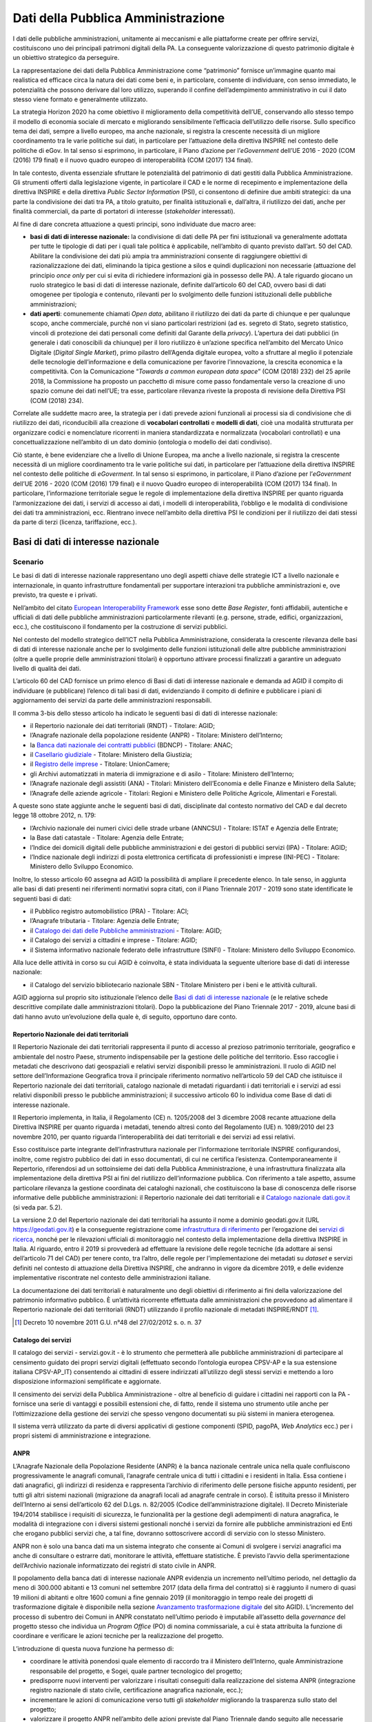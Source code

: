 Dati della Pubblica Amministrazione
===================================

I dati delle pubbliche amministrazioni, unitamente ai meccanismi e alle
piattaforme create per offrire servizi, costituiscono uno dei principali
patrimoni digitali della PA. La conseguente valorizzazione di questo patrimonio
digitale è un obiettivo strategico da perseguire.

La rappresentazione dei dati della Pubblica Amministrazione come “patrimonio”
fornisce un’immagine quanto mai realistica ed efficace circa la natura dei dati
come beni e, in particolare, consente di individuare, con senso immediato, le
potenzialità che possono derivare dal loro utilizzo, superando il confine
dell’adempimento amministrativo in cui il dato stesso viene formato e
generalmente utilizzato.

La strategia Horizon 2020 ha come obiettivo il miglioramento della competitività
dell’UE, conservando allo stesso tempo il modello di economia sociale di mercato
e migliorando sensibilmente l’efficacia dell’utilizzo delle risorse. Sullo
specifico tema dei dati, sempre a livello europeo, ma anche nazionale, si
registra la crescente necessità di un migliore coordinamento tra le varie
politiche sui dati, in particolare per l’attuazione della direttiva INSPIRE nel
contesto delle politiche di eGov. In tal senso si esprimono, in particolare, il
Piano d’azione per l’*eGovernment* dell’UE 2016 - 2020 (COM (2016) 179 final) e
il nuovo quadro europeo di interoperabilità (COM (2017) 134 final).

In tale contesto, diventa essenziale sfruttare le potenzialità del patrimonio di
dati gestiti dalla Pubblica Amministrazione. Gli strumenti offerti dalla
legislazione vigente, in particolare il CAD e le norme di recepimento e
implementazione della direttiva INSPIRE e della direttiva *Public Sector
Information* (PSI), ci consentono di definire due ambiti strategici: da una
parte la condivisione dei dati tra PA, a titolo gratuito, per finalità
istituzionali e, dall’altra, il riutilizzo dei dati, anche per finalità
commerciali, da parte di portatori di interesse (*stakeholder* interessati).

Al fine di dare concreta attuazione a questi principi, sono individuate due
macro aree:

- **basi di dati di interesse nazionale:** la condivisione di dati delle PA per
  fini istituzionali va generalmente adottata per tutte le tipologie di dati per
  i quali tale politica è applicabile, nell’ambito di quanto previsto dall’art.
  50 del CAD. Abilitare la condivisione dei dati più ampia tra amministrazioni
  consente di raggiungere obiettivi di razionalizzazione dei dati, eliminando la
  tipica gestione a silos e quindi duplicazioni non necessarie (attuazione del
  principio *once only* per cui si evita di richiedere informazioni già in
  possesso delle PA). A tale riguardo giocano un ruolo strategico le basi di
  dati di interesse nazionale, definite dall’articolo 60 del CAD, ovvero basi di
  dati omogenee per tipologia e contenuto, rilevanti per lo svolgimento delle
  funzioni istituzionali delle pubbliche amministrazioni;

- **dati aperti**: comunemente chiamati *Open data*, abilitano il riutilizzo
  dei dati da parte di chiunque e per qualunque scopo, anche commerciale, purché
  non vi siano particolari restrizioni (ad es. segreto di Stato, segreto
  statistico, vincoli di protezione dei dati personali come definiti dal Garante
  della *privacy*). L’apertura dei dati pubblici (in generale i dati conoscibili
  da chiunque) per il loro riutilizzo è un’azione specifica nell’ambito del
  Mercato Unico Digitale (*Digital Single Market*), primo pilastro dell’Agenda
  digitale europea, volto a sfruttare al meglio il potenziale delle tecnologie
  dell’informazione e della comunicazione per favorire l’innovazione, la
  crescita economica e la competitività. Con la Comunicazione “*Towards a common
  european data space*” (COM (2018) 232) del 25 aprile 2018, la Commissione ha
  proposto un pacchetto di misure come passo fondamentale verso la creazione di
  uno spazio comune dei dati nell’UE; tra esse, particolare rilevanza riveste la
  proposta di revisione della Direttiva PSI (COM (2018) 234).

Correlate alle suddette macro aree, la strategia per i dati prevede azioni
funzionali ai processi sia di condivisione che di riutilizzo dei dati,
riconducibili alla creazione di **vocabolari controllati** e **modelli di
dati**, cioè una modalità strutturata per organizzare codici e nomenclature
ricorrenti in maniera standardizzata e normalizzata (vocabolari controllati) e
una concettualizzazione nell’ambito di un dato dominio (ontologia o modello dei
dati condiviso).

Ciò stante, è bene evidenziare che a livello di Unione Europea, ma anche a
livello nazionale, si registra la crescente necessità di un migliore
coordinamento tra le varie politiche sui dati, in particolare per l’attuazione
della direttiva INSPIRE nel contesto delle politiche di *eGoverment*. In tal
senso si esprimono, in particolare, il Piano d’azione per l’*eGovernment*
dell’UE 2016 - 2020 (COM (2016) 179 final) e il nuovo Quadro europeo di
interoperabilità (COM (2017) 134 final). In particolare, l’informazione
territoriale segue le regole di implementazione della direttiva INSPIRE per
quanto riguarda l’armonizzazione dei dati, i servizi di accesso ai dati, i
modelli di interoperabilità, l’obbligo e le modalità di condivisione dei dati
tra amministrazioni, ecc. Rientrano invece nell’ambito della direttiva PSI le
condizioni per il riutilizzo dei dati stessi da parte di terzi (licenza,
tariffazione, ecc.).

Basi di dati di interesse nazionale
-----------------------------------

Scenario
~~~~~~~~

Le basi di dati di interesse nazionale rappresentano uno degli aspetti chiave
delle strategie ICT a livello nazionale e internazionale, in quanto
infrastrutture fondamentali per supportare interazioni tra pubbliche
amministrazioni e, ove previsto, tra queste e i privati.

Nell’ambito del citato `European Interoperability Framework
<https://joinup.ec.europa.eu/asset/eia/description>`__ esse sono dette *Base
Register*, fonti affidabili, autentiche e ufficiali di dati delle pubbliche
amministrazioni particolarmente rilevanti (e.g. persone, strade, edifici,
organizzazioni, ecc.), che costituiscono il fondamento per la costruzione di
servizi pubblici.

Nel contesto del modello strategico dell’ICT nella Pubblica Amministrazione,
considerata la crescente rilevanza delle basi di dati di interesse nazionale
anche per lo svolgimento delle funzioni istituzionali delle altre pubbliche
amministrazioni (oltre a quelle proprie delle amministrazioni titolari) è
opportuno attivare processi finalizzati a garantire un adeguato livello di
qualità dei dati.

L’articolo 60 del CAD fornisce un primo elenco di Basi di dati di interesse
nazionale e demanda ad AGID il compito di individuare (e pubblicare) l’elenco di
tali basi di dati, evidenziando il compito di definire e pubblicare i piani di
aggiornamento dei servizi da parte delle amministrazioni responsabili.

Il comma 3-bis dello stesso articolo ha indicato le seguenti basi di dati di
interesse nazionale:

- il Repertorio nazionale dei dati territoriali (RNDT) - Titolare: AGID;

- l’Anagrafe nazionale della popolazione residente (ANPR) - Titolare: Ministero
  dell’Interno;

- la `Banca dati nazionale dei contratti pubblici
  <http://portaletrasparenza.anticorruzione.it/microstrategy/html/index.htm>`__
  (BDNCP) - Titolare: ANAC;

- il `Casellario giudiziale
  <https://certificaticasellario.giustizia.it/sac/>`__ - Titolare: Ministero
  della Giustizia;

- il `Registro delle imprese <http://www.registroimprese.it/>`__ - Titolare:
  UnionCamere;

- gli Archivi automatizzati in materia di immigrazione e di asilo - Titolare:
  Ministero dell’Interno;

- l’Anagrafe nazionale degli assistiti (ANA) - Titolari: Ministero
  dell’Economia e delle Finanze e Ministero della Salute;

- l’Anagrafe delle aziende agricole - Titolari: Regioni e Ministero delle
  Politiche Agricole, Alimentari e Forestali.

A queste sono state aggiunte anche le seguenti basi di dati, disciplinate dal
contesto normativo del CAD e dal decreto legge 18 ottobre 2012, n. 179:

- l’Archivio nazionale dei numeri civici delle strade urbane (ANNCSU) -
  Titolare: ISTAT e Agenzia delle Entrate;

- la Base dati catastale - Titolare: Agenzia delle Entrate;

- l’Indice dei domicili digitali delle pubbliche amministrazioni e dei gestori
  di pubblici servizi (IPA) - Titolare: AGID;

- l’Indice nazionale degli indirizzi di posta elettronica certificata di
  professionisti e imprese (INI-PEC) - Titolare: Ministero dello Sviluppo
  Economico.

Inoltre, lo stesso articolo 60 assegna ad AGID la possibilità di ampliare il
precedente elenco. In tale senso, in aggiunta alle basi di dati presenti nei
riferimenti normativi sopra citati, con il Piano Triennale 2017 - 2019 sono
state identificate le seguenti basi di dati:

- il Pubblico registro automobilistico (PRA) - Titolare: ACI;

- l’Anagrafe tributaria - Titolare: Agenzia delle Entrate;

- il `Catalogo dei dati delle Pubbliche amministrazioni
  <http://www.dati.gov.it/>`__ - Titolare: AGID;

- il Catalogo dei servizi a cittadini e imprese - Titolare: AGID;

- il Sistema informativo nazionale federato delle infrastrutture (SINFI) -
  Titolare: Ministero dello Sviluppo Economico.

Alla luce delle attività in corso su cui AGID è coinvolta, è stata individuata
la seguente ulteriore base di dati di interesse nazionale:

- il Catalogo del servizio bibliotecario nazionale SBN - Titolare Ministero per
  i beni e le attività culturali.

AGID aggiorna sul proprio sito istituzionale l’elenco delle `Basi di dati di
interesse nazionale
<https://www.agid.gov.it/it/dati/basi-dati-interesse-nazionale>`__ (e le
relative schede descrittive compilate dalle amministrazioni titolari). Dopo la
pubblicazione del Piano Triennale 2017 - 2019, alcune basi di dati hanno avuto
un’evoluzione della quale è, di seguito, opportuno dare conto.

Repertorio Nazionale dei dati territoriali
^^^^^^^^^^^^^^^^^^^^^^^^^^^^^^^^^^^^^^^^^^

Il Repertorio Nazionale dei dati territoriali rappresenta il punto di accesso al
prezioso patrimonio territoriale, geografico e ambientale del nostro Paese,
strumento indispensabile per la gestione delle politiche del territorio. Esso
raccoglie i metadati che descrivono dati geospaziali e relativi servizi
disponibili presso le amministrazioni. Il ruolo di AGID nel settore
dell’Informazione Geografica trova il principale riferimento normativo
nell’articolo 59 del CAD che istituisce il Repertorio nazionale dei dati
territoriali, catalogo nazionale di metadati riguardanti i dati territoriali e i
servizi ad essi relativi disponibili presso le pubbliche amministrazioni; il
successivo articolo 60 lo individua come Base di dati di interesse nazionale.

Il Repertorio implementa, in Italia, il Regolamento (CE) n. 1205/2008 del 3
dicembre 2008 recante attuazione della Direttiva INSPIRE per quanto riguarda i
metadati, tenendo altresì conto del Regolamento (UE) n. 1089/2010 del 23
novembre 2010, per quanto riguarda l’interoperabilità dei dati territoriali e
dei servizi ad essi relativi.

Esso costituisce parte integrante dell’infrastruttura nazionale per
l’informazione territoriale INSPIRE configurandosi, inoltre, come registro
pubblico dei dati in esso documentati, di cui ne certifica l’esistenza.
Contemporaneamente il Repertorio, riferendosi ad un sottoinsieme dei dati della
Pubblica Amministrazione, è una infrastruttura finalizzata alla implementazione
della direttiva PSI ai fini del riutilizzo dell’informazione pubblica. Con
riferimento a tale aspetto, assume particolare rilevanza la gestione coordinata
dei cataloghi nazionali, che costituiscono la base di conoscenza delle risorse
informative delle pubbliche amministrazioni: il Repertorio nazionale dei dati
territoriali e il `Catalogo nazionale dati.gov.it <https://www.dati.gov.it/>`__
(si veda par. 5.2).

La versione 2.0 del Repertorio nazionale dei dati territoriali ha assunto il
nome a dominio geodati.gov.it (URL https://geodati.gov.it) e la conseguente
registrazione come `infrastruttura di riferimento
<http://inspire-geoportal.ec.europa.eu/INSPIRERegistry/>`__ per l’erogazione dei
`servizi di ricerca
<http://inspire-geoportal.ec.europa.eu/resources/history/INSPIRE-3d45a92d-bd53-11e7-b037-52540023a883_20171030-110016/services/1/>`__,
nonché per le rilevazioni ufficiali di monitoraggio nel contesto della
implementazione della direttiva INSPIRE in Italia. Al riguardo, entro il 2019 si
provvederà ad effettuare la revisione delle regole tecniche (da adottare ai
sensi dell’articolo 71 del CAD) per tenere conto, tra l’altro, delle regole per
l’implementazione dei metadati su *dataset* e servizi definiti nel contesto di
attuazione della Direttiva INSPIRE, che andranno in vigore da dicembre 2019, e
delle evidenze implementative riscontrate nel contesto delle amministrazioni
italiane.

La documentazione dei dati territoriali è naturalmente uno degli obiettivi di
riferimento ai fini della valorizzazione del patrimonio informativo pubblico. È
un’attività ricorrente effettuata dalle amministrazioni che provvedono ad
alimentare il Repertorio nazionale dei dati territoriali (RNDT) utilizzando il
profilo nazionale di metadati INSPIRE/RNDT [1]_.

.. [1] Decreto 10 novembre 2011 G.U. n°48 del 27/02/2012 s. o. n. 37

Catalogo dei servizi
^^^^^^^^^^^^^^^^^^^^

Il catalogo dei servizi - servizi.gov.it - è lo strumento che permetterà alle
pubbliche amministrazioni di partecipare al censimento guidato dei propri
servizi digitali (effettuato secondo l’ontologia europea CPSV-AP e la sua
estensione italiana CPSV-AP_IT) consentendo ai cittadini di essere indirizzati
all’utilizzo degli stessi servizi e mettendo a loro disposizione informazioni
semplificate e aggiornate.

Il censimento dei servizi della Pubblica Amministrazione - oltre al beneficio di
guidare i cittadini nei rapporti con la PA - fornisce una serie di vantaggi e
possibili estensioni che, di fatto, rende il sistema uno strumento utile anche
per l’ottimizzazione della gestione dei servizi che spesso vengono documentati
su più sistemi in maniera eterogenea.

Il sistema verrà utilizzato da parte di diversi applicativi di gestione
componenti (SPID, pagoPA, *Web Analytics* ecc.) per i propri sistemi di
amministrazione e integrazione.

ANPR
^^^^

L’Anagrafe Nazionale della Popolazione Residente (ANPR) è la banca nazionale
centrale unica nella quale confluiscono progressivamente le anagrafi comunali,
l’anagrafe centrale unica di tutti i cittadini e i residenti in Italia. Essa
contiene i dati anagrafici, gli indirizzi di residenza e rappresenta l’archivio
di riferimento delle persone fisiche appunto residenti, per tutti gli altri
sistemi nazionali (migrazione da anagrafi locali ad anagrafe centrale in corso).
È istituita presso il Ministero dell’Interno ai sensi dell’articolo 62 del
D.Lgs. n. 82/2005 (Codice dell’amministrazione digitale). Il Decreto
Ministeriale 194/2014 stabilisce i requisiti di sicurezza, le funzionalità per
la gestione degli adempimenti di natura anagrafica, le modalità di integrazione
con i diversi sistemi gestionali nonché i servizi da fornire alle pubbliche
amministrazioni ed Enti che erogano pubblici servizi che, a tal fine, dovranno
sottoscrivere accordi di servizio con lo stesso Ministero.

ANPR non è solo una banca dati ma un sistema integrato che consente ai Comuni di
svolgere i servizi anagrafici ma anche di consultare o estrarre dati, monitorare
le attività, effettuare statistiche. È previsto l’avvio della sperimentazione
dell’Archivio nazionale informatizzato dei registri di stato civile in ANPR.

Il popolamento della banca dati di interesse nazionale ANPR evidenzia un
incremento nell’ultimo periodo, nel dettaglio da meno di 300.000 abitanti e 13
comuni nel settembre 2017 (data della firma del contratto) si è raggiunto il
numero di quasi 19 milioni di abitanti e oltre 1600 comuni a fine gennaio 2019
(il monitoraggio in tempo reale dei progetti di trasformazione digitale è
disponibile nella sezione `Avanzamento trasformazione digitale
<https://avanzamentodigitale.italia.it/it/progetto/anpr>`__ del sito AGID).
L’incremento del processo di subentro dei Comuni in ANPR constatato nell’ultimo
periodo è imputabile all’assetto della *governance* del progetto stesso che
individua un *Program Office* (PO) di nomina commissariale, a cui è stata
attribuita la funzione di coordinare e verificare le azioni tecniche per la
realizzazione del progetto.

L’introduzione di questa nuova funzione ha permesso di:

- coordinare le attività ponendosi quale elemento di raccordo tra il Ministero
  dell’Interno, quale Amministrazione responsabile del progetto, e Sogei, quale
  partner tecnologico del progetto;

- predisporre nuovi interventi per valorizzare i risultati conseguiti dalla
  realizzazione del sistema ANPR (integrazione registro nazionale di stato
  civile, certificazione anagrafica nazionale, ecc.);

- incrementare le azioni di comunicazione verso tutti gli *stakeholder*
  migliorando la trasparenza sullo stato del progetto;

- valorizzare il progetto ANPR nell’ambito delle azioni previste dal Piano
  Triennale dando seguito alle necessarie azioni di raccordo con le altre
  iniziative (Vocabolari Controllati, SPID, Modello Interoperabilità);

- contribuire alla creazione di una comunità tecnica attraverso strumenti di
  supporto aperti svolgendo un ruolo di coordinamento e di integrazione con i
  fornitori dei Comuni.

IPA
^^^

L’Indice dei domicili digitali delle pubbliche amministrazioni e dei gestori di
pubblici servizi (articolo 6-ter del CAD), IPA, è l’elenco pubblico di fiducia
contenente i domicili digitali da utilizzare per le comunicazioni e per lo
scambio di informazioni e per l’invio di documenti a tutti gli effetti di legge
tra le pubbliche amministrazioni, i gestori di pubblici servizi e i privati. Le
pubbliche amministrazioni e i gestori di pubblici servizi sono tenuti ad
iscriversi all’IPA presentando istanza ad AGID, fornendo le informazioni
necessarie alla individuazione dell’Ente e indicando nella propria
organizzazione coloro che gestiranno i contenuti informativi da riportare
nell’IPA. A seguito dell’accoglimento dell’istanza, è cura dell’Ente tenere
aggiornate tutte le informazioni inserite in IPA, per consentirne il corretto
utilizzo. Ciascun Ente iscritto all’IPA può eleggere uno o più domicili digitali
in relazione alla propria organizzazione.

L’IPA costituisce l’anagrafica delle PA funzionale ad un insieme sempre più
ampio di processi della PA: ad esempio si citano il protocollo informatico, la
fatturazione elettronica, la certificazione dei crediti, il registro nazionale
alternanza scuola lavoro. Gli Enti accreditati sono circa 23.000 (dati
aggiornati sul sito `Indice delle pubbliche amministrazioni
<https://www.indicepa.gov.it/>`__). Nel corso del 2018, i livelli medi di
utilizzo annuali dell’IPA sono stati i seguenti:

- visualizzate più di 7 milioni di pagine;

- download di 776.683 file open data;

- quasi 13 milioni di accessi tramite protocollo LDAP;

- oltre 2 milioni di interrogazioni tramite *web service*.

Obiettivi
~~~~~~~~~

- Basi dati di interesse nazionale - sulla base delle schede descrittive
  previste dal precedente Piano Triennale, è necessario avviare una strategia
  condivisa con le amministrazioni titolari delle basi di dati di interesse
  nazionale, finalizzata alla definizione dei piani di sviluppo e aggiornamento
  dei servizi per l’utilizzo di dette basi di dati da parte delle altre
  amministrazioni (articolo 60, comma 2-ter, del CAD);

- basi dati di interesse nazionale - predisporre, con le amministrazioni
  titolari delle basi di dati di interesse nazionale, le Linee guida per la
  definizione di standard e criteri di sicurezza e di gestione (articolo 60, co.
  2-bis, del CAD);

- basi dati di interesse nazionale - promuovere l’uso degli standard
  internazionali sulla qualità dei dati `UNI CEI ISO/IEC 25012:2014
  <http://store.uni.com/catalogo/index.php/uni-iso-iec-25012-2014.html>`__
  applicando, in particolare, le regole tecniche definite da AGID con la
  `Determinazione n. 68/2013
  <http://www.agid.gov.it/sites/default/files/circolari/dt_cs_n.68_-_2013dig_-regole_tecniche_basi_dati_critiche_art_2bis_dl_179-2012_sito.pdf>`__
  per le basi di dati critiche, favorendo altresì il processo di misurazione
  della qualità dei dati sulla base degli standard `UNI CEI ISO/IEC 25024:2016
  <http://store.uni.com/catalogo/index.php/uni-cei-iso-iec-25024-2016.html>`__;

- RNDT – superare la problematica connessa alla corretta documentazione (e
  accesso) dei dati territoriali resi disponibili in open data, allineando le
  informazioni contenute nel Repertorio nazionale dei dati territoriali
  (geodati.gov.it) rispetto al catalogo dati.gov.it attraverso l’implementazione
  dello standard GeoDCAT-AP;

- Catalogo dei servizi - facilitare il progressivo popolamento da parte delle
  pubbliche amministrazioni; migliorare i processi per la completa
  interoperabilità e utilizzabilità con sistemi terzi;

- ANPR - completare la migrazione dei dati dalle anagrafi comunali ad ANPR,
  assicurando durante le fasi del ciclo di vita dei dati un elevato indice di
  qualità degli stessi;

- ANPR - avviare la sperimentazione dell’Archivio nazionale informatizzato dei
  registri di stato civile in ANPR;

- IPA - monitorare lo scenario attuale relativamente a tutti gli argomenti
  esposti, e recepire le disposizioni previste dal Decreto Legislativo n. 217
  del 13 dicembre 2017.

Linee di azione
~~~~~~~~~~~~~~~


.. _la14:

LA14 - Definizione delle linee di sviluppo delle basi di dati di interesse nazionale
^^^^^^^^^^^^^^^^^^^^^^^^^^^^^^^^^^^^^^^^^^^^^^^^^^^^^^^^^^^^^^^^^^^^^^^^^^^^^^^^^^^^

**Tempi**
  Da gennaio 2019

**Attori**
  PA titolari basi di dati di interesse nazionale e AGID

**Descrizione**
  Tavoli di lavoro congiunto tra AGID e le PA titolari di basi di dati di
  interesse nazionale lavorano alla definizione dei Piani di sviluppo e
  aggiornamento dei servizi per l’utilizzo delle medesime basi di dati, al fine
  di favorire la fruibilità delle informazioni ivi contenute da parte di tutti i
  soggetti aventi titolo secondo i principi stabiliti nel Piano Triennale.

**Risultati**
  Ciascun Tavolo di lavoro redige un documento programmatico per le linee di
  sviluppo per le basi dati di interesse nazionale (dicembre 2020).

**Aree di intervento**
  Nel breve periodo impatto su PA titolari di basi di dati di interesse
  nazionale e su tutta la PA. Nel medio/lungo impatto su imprese, cittadini,
  altri soggetti istituzionali e categorie specifiche di utenza.


.. _la15:

LA15 - Implementazione standard Geo - DCAT-AP_IT
^^^^^^^^^^^^^^^^^^^^^^^^^^^^^^^^^^^^^^^^^^^^^^^^

**Tempi**
  In corso

**Attori**
  AGID, PA

**Descrizione**
  Il rilascio della nuova versione del Repertorio nazionale dei dati
  territoriali consente di procedere alle attività di sviluppo applicativo per
  l’implementazione dello standard GeoDCAT-AP, in coerenza con le indicazioni
  contenute nelle `Linee guida
  <http://geodati.gov.it/geoportale/documenti/12-documenti/277-linee-guida-nazionali-geodcat-ap>`__
  rese disponibili da AGID (obiettivo del precedente Piano Triennale 2017 -
  2019).

**Risultati**
  Implementazione dello standard “Geo DCAT-AP” (entro giugno 2019) sul
  `Repertorio nazionale dei dati territoriali <http://www.geodati.gov.it)/>`__.

  Adozione dello standard da parte delle regioni e delle PA centrali coinvolte
  (giugno 2020).

**Aree di intervento**
  Nel breve periodo, impatto sulle PA; nel medio-lungo periodo impatto su
  imprese, cittadini, altri soggetti istituzionali e categorie specifiche di
  utenza.


.. _la16:

LA16 - Disponibilità Catalogo dei servizi (servizi.gov.it)
^^^^^^^^^^^^^^^^^^^^^^^^^^^^^^^^^^^^^^^^^^^^^^^^^^^^^^^^^^

**Tempi**
  In corso

**Attori**
  AGID, PA

**Descrizione**
  AGID implementa nuove funzionalità del Catalogo dei servizi (servizi.gov.it)
  volte alla completa interoperabilità con sistemi terzi e attua iniziative
  finalizzate al popolamento del Catalogo. Le PA procedono al popolamento del
  Catalogo sia in maniera diretta (attraverso *backend*), sia attraverso terze
  parti (API).

**Risultati**
  Le PA inseriscono i propri servizi nel Catalogo attuale (da gennaio 2019).

  AGID rilascia le nuove funzionalità del Catalogo (entro dicembre 2019).

**Aree di intervento**
  Nel breve periodo, impatto sulle PA.


.. _la17:

LA17 - Completamento del popolamento di ANPR
^^^^^^^^^^^^^^^^^^^^^^^^^^^^^^^^^^^^^^^^^^^^

**Tempi**
  In corso

**Attori**
  Ministero dell’Interno, Sogei, Comuni

**Descrizione**
  Completamento del popolamento di ANPR con i dati delle anagrafi comunali (APR)
  e delle anagrafi della popolazione residente all’estero (AIRE).

**Risultati**
  I 7.915 comuni italiani popolano ANPR effettuando la migrazione delle APR e
  AIRE locali (data di rilascio: in fase di riprogrammazione).

**Aree di intervento**
  Nel breve periodo sulle PA e sui cittadini.


.. _la18:

LA18 - Sperimentazione dell’archivio nazionale informatizzato dei registri di stato civile in ANPR
^^^^^^^^^^^^^^^^^^^^^^^^^^^^^^^^^^^^^^^^^^^^^^^^^^^^^^^^^^^^^^^^^^^^^^^^^^^^^^^^^^^^^^^^^^^^^^^^^^

**Tempi**
  Da gennaio 2019

**Attori**
  Ministero dell’Interno, Sogei, Comuni

**Descrizione**
  Attraverso la sperimentazione su un campione significativo di comuni italiani
  si provvederà alla realizzazione di prototipi di registri di stato civile,
  valutando le possibili semplificazioni derivanti dalla digitalizzazione e
  centralizzazione degli stessi.

**Risultati**
Sperimentazione dell’archivio nazionale informatizzato dei registri di stato
civile (dicembre 2019).

**Aree di intervento**
Nel breve periodo, impatto sulle PA coinvolte. Nel medio-lungo periodo, impatto
sui cittadini.


.. _la19:

LA19 - Adozione delle Linee Guida IPA
^^^^^^^^^^^^^^^^^^^^^^^^^^^^^^^^^^^^^

**Tempi**
  In corso

**Attori**
  AGID, PA e gestori di pubblici servizi

**Descrizione**
  AGID ha redatto le Linee Guida relative alle Regole tecniche da seguire per
  l’iscrizione e l’aggiornamento dei dati in IPA. Le amministrazioni e i gestori
  di pubblici servizi devono attenersi alle regole prescritte.

**Risultati**
  AGID pubblica Linee Guida sul sito web dandone notizia in Gazzetta Ufficiale
  (giugno 2019).

**Aree di intervento**
  Nel breve periodo, impatto su tutte le PA, sui gestori di pubblici servizi e
  sui cittadini.

Dati aperti
-----------

Scenario
~~~~~~~~

Il riutilizzo dei dati rappresenta il fine ultimo delle politiche di *Open
data*, ovvero del processo che mira a rendere disponibili a tutti, per qualunque
finalità, anche commerciale, i dati in possesso di enti pubblici.

Il contesto normativo di riferimento è quello del CAD (articolo 1 comma 1
lettera l-ter) e della direttiva PSI (2003/98/CE e 2013/37/UE) recepita con il
D.Lgs. n. 36/2006 (come modificato dal D.Lgs. n. 102/2015) che disciplina le
modalità di riutilizzo, definendone altresì l’ambito di applicazione, con le
relative esclusioni e norme di salvaguardia.

Gli *open data* sono definiti come dati di tipo aperto nell’articolo 1, lettera
l-ter) del CAD che individua le seguenti caratteristiche o requisiti:

- sono disponibili secondo i termini di una licenza che ne permetta l’utilizzo
  da parte di chiunque, anche per finalità commerciali, in formato disaggregato;

- sono disponibili in formato aperto (articolo 1, lettera L-bis), adatti
  all’utilizzo automatico da parte di programmi per elaboratori e sono provvisti
  dei relativi metadati;

- sono resi disponibili gratuitamente oppure ai costi marginali sostenuti per
  la loro riproduzione e divulgazione, salvo casi eccezionali come identificati
  dall’articolo 7 del D. Lgs. n. 36/2006).

Finora le politiche di promozione degli *open data* hanno riguardato
principalmente il lato dell’offerta, cioè la messa a disposizione dei dati da
parte delle amministrazioni (i dati di monitoraggio dei progetti di
trasformazione digitale aggiornati in tempo reale sono disponibili nella sezione
`Avanzamento trasformazione digitale
<https://avanzamentodigitale.italia.it/it/progetto/open-data>`__ del sito AGID).

In continuità con gli obiettivi e le azioni previste dal precedente Piano
Triennale, permane la necessità di dare seguito all’adozione del `protocollo
<http://network.ot11ot2.it/sites/default/files/opendata1_elementi_tecnici_e_strategie_v4_0.pdf>`__
definito nell’ambito del gruppo di lavoro “*Data e open data management*”
del Comitato di pilotaggio presso il Dipartimento della Funzione Pubblica per
gli interventi OT11 e OT2, realizzati nel quadro dell’Accordo di partenariato
Italia. Tale protocollo prevede, in particolare, il popolamento del **Catalogo
nazionale dati.gov.it,** nel quale sono documentati, sulla base del profilo di
metadati DCAT-AP_IT, i dati aperti resi disponibili dalle amministrazioni.

In linea con quanto sta già avvenendo a livello internazionale, occorre
considerare anche la domanda e la qualità dei dati aperti ad oggi disponibili
dando un senso concreto alle politiche nazionali in materia, promuovendo
l’effettivo riutilizzo dei dati per lo sviluppo di nuovi servizi per cittadini e
imprese e valutandone gli impatti a livello economico e sociale.

Obiettivi
~~~~~~~~~

- Promuovere e intercettare la richiesta di riutilizzo dei dati, in particolare
  sul territorio, per settori di interesse, con il coinvolgimento (e il
  sostegno) del governo regionale e locale, attivando un dialogo con le imprese
  e la società civile, per capire meglio come stimolare l’incontro tra domanda e
  offerta di dati. Raccordare tale obiettivo con le azioni previste nel contesto
  dell’*Open Government Partnership* (OGP) anche in coerenza con le azioni
  previste in tale ambito;

- diffondere la cultura dei dati aperti, presso amministrazioni e imprese,
  basandosi su azioni inclusive volte a favorire la comprensione delle
  potenzialità legate al riutilizzo dei dati, evitando nel contempo nuovi o
  maggiori oneri per le amministrazioni;

- porre in essere azioni coordinate tra amministrazioni centrali, regionali e
  locali, per particolari domini o ecosistemi, finalizzate all’apertura di dati
  aventi lo stesso oggetto ma contenenti informazioni diverse che si completano
  a vicenda (continuità per dominio);

- promuovere azioni programmate per rendere alcuni *dataset* regionali
  disponibili in tutte le regioni, in modo da avere copertura su tutto il
  territorio nazionale (continuità per territorio).

Inoltre, anche in coerenza con gli impegni assunti attraverso `l’Accordo di
Partenariato 2014 - 2020
<http://www.agenziacoesione.gov.it/it/AccordoPartenariato/>`__ e con le
`iniziative comunitarie
<https://www.europeandataportal.eu/en/highlights/open-data-maturity-europe-2017>`__
volte a rilevare lo stato di avanzamento e di attuazione della direttiva PSI, si
pongono i seguenti obiettivi:

- assicurare la continuità dell’azione prevista nel contesto del Documento
  metodologico relativo al `PON Governance e Capacità Istituzionale
  <http://www.pongovernance1420.gov.it/wp-content/uploads/2017/01/Documento_metodologico_indicatori_rev.pdf>`__,
  attraverso l’aggiornamento del “Paniere dinamico di *dataset*”, che fornisce
  la base per il calcolo dell’indicatore di risultato 2RIS “Numero di banche
  dati pubbliche disponibili come dati aperti (in percentuale) sui database
  pubblici di un paniere selezionato ”come definito nell’Accordo di
  *partnership* 2014 - 2020, dando seguito alla `rilevazione relativa al 2017
  <https://www.dati.gov.it/content/rapporto-annuale-disponibilit-banche-dati-pubbliche-formato-aperto-paniere-dinamico-dataset>`__
  che ha evidenziato una crescita di circa il 10% del suddetto indicatore (dal
  45,68% del 2016 al 55,5% del 2017);

- consolidare la partecipazione italiana alle iniziative europee volte al
  rilevamento del grado di maturità degli open data e dello stato di attuazione
  della direttiva PSI negli Stati membri, anche attraverso `indagini
  <https://www.dati.gov.it/content/monitoraggio>`__ specifiche con il
  coinvolgimento delle amministrazioni, in particolare a livello regionale, al
  fine di raccogliere elementi utili e significativi rispetto a dette
  iniziative;

- consolidare il Catalogo nazionale dati.gov.it, anche attraverso una
  evoluzione mirata ad includere nel catalogo stesso le informazioni riferite
  alle basi di dati della pubblica amministrazione, raccolte in attuazione
  dell’articolo 24-quater, comma 2, del D.L. n. 90/2014, convertito in Legge 11
  agosto 2014, n. 114. Ciò consentirà di dare concreta attuazione al principio
  espresso dalla direttiva PSI circa la possibilità di richiedere,
  all’amministrazione competente, dati non ancora resi disponibili in open data.

Linee di azione
~~~~~~~~~~~~~~~


.. _la20:

LA20 - Strategia complessiva per valorizzazione dei dati
^^^^^^^^^^^^^^^^^^^^^^^^^^^^^^^^^^^^^^^^^^^^^^^^^^^^^^^^

**Tempi**
  Da gennaio 2019

**Attori**
  Dipartimento della Funzione Pubblica, AGID e Regioni (soggetti aggregatori)

**Descrizione**
  Il Dipartimento della Funzione Pubblica, in collaborazione con AGID e Regioni,
  definisce una strategia finalizzata al riutilizzo dei dati aperti, in coerenza
  con le regole di implementazione della direttiva PSI, e le iniziative di
  collaborazione e confronto tra PA e stakeholders nel contesto delle azioni
  definite nell’ambito dell’Open Government Partnership (OGP). Viene predisposto
  un documento di strategia complessiva che delinei obiettivi di riutilizzo e
  valorizzazione dei dati della Pubblica Amministrazione.

**Risultati**
  Il Dipartimento della Funzione pubblica, in collaborazione con AGID e le
  Regioni, definisce un primo documento di strategia per le politiche di
  valorizzazione del patrimonio pubblico (giugno 2019).

**Aree di intervento**
  Nel breve periodo, impatto sulle PA e, nel medio/lungo periodo, impatto su
  imprese, cittadini, altri soggetti istituzionali.


.. _la21:

LA21 - Indagine sul grado di maturità degli open data e sullo stato di attuazione della direttiva PSI
^^^^^^^^^^^^^^^^^^^^^^^^^^^^^^^^^^^^^^^^^^^^^^^^^^^^^^^^^^^^^^^^^^^^^^^^^^^^^^^^^^^^^^^^^^^^^^^^^^^^^

**Tempi**
  Da febbraio 2019

**Attori**
  AGID e amministrazioni partecipanti

**Descrizione**
  Attraverso il coinvolgimento delle amministrazioni interessate, in particolare
  le Regioni, AGID procede alla raccolta di dati e informazioni utili rispetto
  all’iniziativa comunitaria finalizzata al rilevamento del grado di maturità
  degli open data e sullo stato di attuazione della direttiva PSI negli stati
  membri.

**Risultati**
  AGID pubblica il Report relativo all’Indagine sul Portale nazionale
  dati.gov.it e fornisce riscontro all’iniziativa comunitaria ai fini della
  elaborazione dell’*Open data Maturity Report* (ottobre 2019).

**Aree di intervento**
  Nel breve periodo, impatto sulle PA partecipanti.


.. _la22:

LA22 - Evoluzione del Catalogo nazionale dati.gov.it
^^^^^^^^^^^^^^^^^^^^^^^^^^^^^^^^^^^^^^^^^^^^^^^^^^^^

**Tempi**
  Da marzo 2019

**Attori**
  AGID

**Descrizione**
  Evoluzione del Catalogo nazionale dati.gov.it. L’evoluzione deve riguardare:

  - il possibile ampliamento del servizio di ricerca anche per le informazioni
    riferite alle basi di dati della pubblica amministrazione raccolte in
    attuazione dell’articolo 24-quater, comma 2, del D.L. n. 90/2014, convertito
    in Legge 11 agosto 2014, n. 114;

  - la conformità del catalogo al profilo DCAT-AP_IT;

  - l’inclusione di nuove amministrazioni sulla base della metadatazione
    DCAT-AP_IT;

  - il raccordo con il repertorio dei dati territoriali.

**Risultati**
  AGID rilascia la nuova versione del Catalogo nazionale che offre le suddette
  funzionalità (entro dicembre 2019).

**Aree di intervento**
  Nel medio periodo, impatto su PA, cittadini e imprese.


.. _la23:

LA23 - Aggiornamento delle Linee guida per la valorizzazione del patrimonio informativo pubblico
^^^^^^^^^^^^^^^^^^^^^^^^^^^^^^^^^^^^^^^^^^^^^^^^^^^^^^^^^^^^^^^^^^^^^^^^^^^^^^^^^^^^^^^^^^^^^^^^

**Tempi**
  Da gennaio 2019

**Attori**
  AGID

**Descrizione**
  AGID aggiorna le Linee guida per la valorizzazione del patrimonio informativo
  pubblico, insieme ai documenti ad esse collegati (tra cui, le Linee guida per
  i cataloghi dati, l’elenco delle basi dati di interesse nazionale e l’elenco
  delle basi di dati chiave), tenendo conto per esempio delle variazioni
  normative, dei lavori europei e internazionali nonché di quelli italiani che
  mirano, tra gli altri, a fornire strumenti per una migliore attuazione delle
  azioni elencate nelle linee guida.

**Risultati**
  Linee guida per la valorizzazione del patrimonio informativo pubblico
  aggiornate per la consultazione pubblica (giugno 2019).

**Aree di intervento**
  Nel breve periodo, impatto sulle PA.

Vocabolari controllati e modelli dati
-------------------------------------

Scenario
~~~~~~~~

In correlazione con le due aree di condivisione e riutilizzo dei dati di cui ai
paragrafi precedenti vanno previste azioni che mirino a creare **vocabolari
controllati e modelli di dati**, cioè una modalità strutturata per organizzare
codici e nomenclature ricorrenti in maniera standardizzata e normalizzata
(vocabolari controllati) e una concettualizzazione nell’ambito di un dato
dominio (ontologia o modello dei dati condiviso).

Anche le iniziative a livello europeo [2]_ evidenziano la possibilità di
utilizzare strumenti idonei alla identificazione e definizione di vocabolari
controllati e modelli di dati condivisi.

.. [2] http://publications.europa.eu/mdr/authority/

Per i profili di metadatazione di diversi tipi di dati e per i servizi, AGID ha
già creato una rete di ontologie e di vocabolari controllati a partire da quelli
riconosciuti a livello internazionale e utilizzabili nel contesto italiano. Con
riferimento agli obiettivi già raggiunti previsti nel precedente Piano Triennale
2017 - 2019, gli elementi della rete sono stati anche catalogati. Una primissima
versione del catalogo è inclusa nella Piattaforma Digitale Nazionale dei Dati
(si veda par. 5.4).

Inoltre, sempre con riferimento agli obiettivi già raggiunti, previsti nel
precedente Piano Triennale 2017 - 2019, AGID ha anche implementato e reso
disponibile (in versione beta nel 2017 e ufficiale nel 2018) il `Sistema di
Registri INSPIRE Italia <http://registry.geodati.gov.it/>`__ nell’ambito delle
attività di coordinamento tra AGID stessa, ISPRA e Ministero dell’ambiente e
della tutela del territorio e del mare (MATTM) per l’attuazione della Direttiva
INSPIRE in Italia. Il Sistema si basa su un software open source sviluppato dal
*Joint Research Centre* (JRC) della Commissione Europea nell’ambito di azioni
del programma ISA/ISA². Esso rappresenta una piattaforma che consente
un’adeguata gestione di vocabolari controllati, elenchi di codici, tassonomie,
ecc., garantendo sia l’univocità e la persistenza degli identificatori che la
gestione dei contenuti. Il sistema costituisce il punto di accesso a una serie
di registri gestiti a livello nazionale e pubblicati per adempiere a quanto
previsto da INSPIRE (circa la pubblicazione delle estensioni alle liste di
codici, di cui al Regolamento (EU) n. 1089/2010 sull’interoperabilità di dati e
servizi territoriali) e per raggiungere gli scopi individuati e definiti a
livello nazionale, in particolare per il coordinamento tra INSPIRE e le
politiche di *eGovernment* e di trasformazione digitale.

Il Sistema è inoltre incluso nella `federazione dei registri INSPIRE
<http://inspire-regadmin.jrc.ec.europa.eu/ror/>`__ che fornisce accesso ai
registri dei singoli Stati membri.

Obiettivi
~~~~~~~~~

- Definire i ruoli e le procedure di aggiornamento e pubblicazione che
  consentano alle amministrazioni pubbliche titolari di vocabolari, tassonomie e
  nomenclature, ecc., di concorrere e partecipare alla gestione dei registri
  pubblicati nel Sistema di Registri già disponibile (sulla base dello Standard
  ISO 19135-1 e delle *best practice* implementate nell’ambito delle attività
  del Sistema di Registri INSPIRE e della relativa Federazione);

- definire ontologie specifiche, sulla base di progetti delle amministrazioni
  competenti. In particolare, in tale ambito, si stanno approntando progetti
  relativi al Sistema museale, in stretta correlazione con i competenti Uffici
  del Ministero per i beni e le attività culturali (MiBAC), in coerenza con le
  disposizioni di cui al Decreto 21 febbraio 2018 dello stesso Ministero,
  recante “Adozione dei livelli minimi uniformi di qualità per i musei e i luoghi
  della cultura di appartenenza pubblica e attivazione del Sistema museale
  nazionale”.

Linee di azione
~~~~~~~~~~~~~~~


.. _la24:

LA24 - Ruoli e procedure per la gestione del Registry
^^^^^^^^^^^^^^^^^^^^^^^^^^^^^^^^^^^^^^^^^^^^^^^^^^^^^

**Tempi**
  Da marzo 2019

**Attori**
  AGID, ISPRA, MATTM

**Descrizione**
  È necessaria la definizione dei ruoli e delle procedure di aggiornamento e
  pubblicazione che consentano alle amministrazioni titolari di vocabolari,
  tassonomie e nomenclature, ecc. di concorrere e partecipare alla gestione dei
  registri pubblicati nel Sistema di Registri.

**Risultati**
  AGID rilascia la guida operativa utile alle amministrazioni per gestire, in
  autonomia, i registri di propria competenza (entro dicembre 2019).

**Aree di intervento**
  Nel medio periodo, impatto su PA, cittadini e imprese.


.. _la25:

LA25 - Sviluppo ontologie
^^^^^^^^^^^^^^^^^^^^^^^^^

**Tempi**
  In corso

**Attori**
  AGID e PA interessate

**Descrizione**
  Sviluppo di ontologie su input e in collaborazione con:

  - il MiBAC, per la definizione di ontologie e vocabolari controllati attinenti
    al Sistema museale nazionale, in coerenza con gli obiettivi fissati con il
    citato Decreto 21 febbraio 2018;

  - le PA interessate e gli enti di ricerca, anche in base a iniziative quali
    l’*Open Government Partnership*.

**Risultati**
  AGID e PA lavorano alla definizione di ontologie e/o vocabolari controllati di
  riferimento. (giugno 2020).

**Aree di intervento**
  Nel medio periodo, impatto su PA, cittadini e imprese.

Piattaforma Digitale Nazionale Dati (PDND)
------------------------------------------

Scenario
~~~~~~~~

La Piattaforma Digitale Nazionale Dati (PDND), precedentemente nota con il nome
di *Data & Analytics Framework* (DAF), fa parte delle attività atte a
valorizzare il patrimonio informativo pubblico nazionale. La PDND ha l’obiettivo
di sviluppare e semplificare l’interoperabilità dei dati pubblici tra PA,
standardizzare e promuovere la diffusione del riutilizzo dei dati descritto al
paragrafo 5.2, ottimizzare i processi di analisi dati e generazione di
conoscenza. L’idea è quella di aprire il mondo della Pubblica Amministrazione ai
benefici offerti dalle moderne piattaforme per la gestione e l’analisi dei *big
data*, agendo lungo cinque direttrici principali:

- amplificare sensibilmente il valore del patrimonio informativo della PA
  mediante l’utilizzo delle tecnologie *big data* che consentono di creare
  conoscenza per coloro che devono prendere decisioni e ridurre drasticamente i
  tempi di analisi. La scalabilità orizzontale di queste tecnologie permette,
  infatti, di estrarre informazioni dall’incrocio di molteplici basi di dati e
  di processare dati in tempo reale consentendo di avere più prospettive di
  analisi su un dato fenomeno, in maniera tempestiva;

- favorire e ottimizzare lo scambio dei dati tra PA minimizzandone i costi di
  transazione per l’accesso e l’utilizzo. Sarà infatti possibile superare lo
  schema delle convenzioni uno a uno che portano a molteplici copie degli stessi
  dati e consentire un accesso standardizzato ad un dato sempre aggiornato;

- incentivare la diffusione degli open data e renderne più efficace l’utilizzo.
  La PDND, infatti, consente di centralizzare e ridistribuire i dati pubblici
  attraverso API, garantendo standardizzazione di formati e modalità di
  riutilizzo su dati sempre aggiornati;

- favorire l’analisi esplorativa dei dati da parte di team di *data scientist*,
  sia in seno alle singole PA che a livello centrale, al fine di migliorare la
  conoscenza dei fenomeni sociali. Le tecniche di analisi utilizzate
  consentiranno anche lo sviluppo di applicazioni intelligenti che sfruttino le
  regolarità nei dati per offrire servizi a cittadini, imprese e pubbliche
  amministrazioni;

- consentire la promozione di iniziative di ricerca scientifica su tematiche di
  interesse specifico per la PA, favorendo la collaborazione con università ed
  enti di ricerca.

La PDND deve essere strutturata in conformità con quanto definito nel CAD e nel
Modello di interoperabilità, anche in coerenza con le esigenze relative alle
funzioni di monitoraggio del Piano.

La PDND si basa su una Piattaforma *big data*, composta da: un *data lake*, un
insieme di *data engine* e strumenti per la comunicazione dei dati.

Nel *data lake* vengono memorizzati, nel rispetto delle normative in materia di
protezione dei dati personali, dati di potenziale interesse quali, ad esempio:
le basi di dati che le PA generano per svolgere il proprio mandato
istituzionale; i dati generati dai sistemi informatici delle pubbliche
amministrazioni come log e dati di utilizzo che non rientrano nella definizione
precedente.

I *Big Data Engine* sono utili ad armonizzare ed elaborare, sia in modalità
differita sia in tempo reale, i dati grezzi memorizzati nel *data lake* e ad
implementare modelli di apprendimento automatico.

Infine gli strumenti per la comunicazione dei dati sono utili a favorire la
fruizione dei dati elaborati da parte dei soggetti interessati, anche attraverso
API che espongono dati e funzionalità ad applicazioni terze.

Il D.Lgs. n 217 del 13 dicembre 2017 ha introdotto nel CAD il nuovo articolo
50-ter che istituzionalizza il progetto di piattaforma tecnologica della PDND
nel rispetto dei limiti, delle condizioni e delle modalità stabilite dal Garante
per la protezione dei dati personali e dal Decreto di cui al comma 4 dello
stesso articolo.

In sede di prima applicazione, la sperimentazione della Piattaforma Digitale
Nazionale Dati è affidata al Commissario straordinario per l’attuazione
dell’Agenda digitale e successivamente, ai sensi dell’articolo 8 Decreto legge
14 dicembre 2018, n. 135 le funzioni di sviluppo e implementazione sono
attribuite al Presidente del Consiglio dei Ministri.

La piattaforma tecnologica ha raggiunto uno stadio sperimentale che è pubblicato
sul sito `DAF Italia <https://dataportal.daf.teamdigitale.it/>`__ e al momento
può essere utilizzata, tra l’altro, per i seguenti casi di studio:

- cruscotto di monitoraggio per ANPR;

- monitoraggio statistico sugli accessi ai servizi qualificati per Regione
  Toscana;

- monitoraggio della qualità dell’aria per Roma Capitale;

- mappa di quartiere per il Comune di Milano.

L’articolo 7 del Decreto Legge 28 settembre 2018, n. 109 prevede poi che la PDND
sia utilizzata in congiunzione all’Archivio informatico nazionale delle opere
pubbliche (AINOP).

Sono stati inoltre pubblicati i seguenti documenti:

- `Piano di sviluppo
  <https://docs.italia.it/italia/daf/daf-piano-di-sviluppo>`__

- `Manuale per l’utente
  <https://docs.italia.it/italia/daf/daf-dataportal-it-docs>`__

- `Documentazione per sviluppatori
  <https://docs.italia.it/italia/daf/daf-docs>`__

I dati presenti nella PDND possono essere utilizzati anche per le attività di
monitoraggio descritte nel capitolo 11 “Governare la trasformazione digitale”: a
tal riguardo il Team per la trasformazione digitale predisporrà strumenti che
andranno a integrare quelli descritti nel paragrafo 11.3.

Obiettivi
~~~~~~~~~

- Valorizzare il patrimonio di informazioni della Pubblica Amministrazione
  facilitando l’accesso ai dati da parte delle PA e favorendo la costituzione di
  team agili di analisi, sia centrali sia federati;

- puntare su qualità e standardizzazione dei dati. La PDND, infatti, è lo
  strumento operativo che consente di supportare in maniera coordinata gli
  sforzi descritti nel paragrafo 5.2, ponendo attenzione ai processi di
  generazione, gestione, aggiornamento e diffusione dei dati;

- agevolare lo sviluppo e la diffusione degli open data e della *API economy*,
  attraverso i quali la società civile può riutilizzare, nel rispetto della
  legge, il patrimonio di informazioni pubbliche e creare nuove opportunità di
  business. A tal fine, la PDND permetterà di sviluppare API standardizzate su
  basi di dati sempre aggiornate, per favorire la costruzione di applicazioni e
  servizi al cittadino;

- incentivare le collaborazioni con università ed enti di ricerca. Si darà loro
  accesso ad aree sperimentali contenenti campioni significativi dei dati
  opportunamente anonimizzati, per dare stimolo alla ricerca e creare conoscenza
  utile per la collettività;

- favorire lo scambio di dati tra pubbliche amministrazioni superando le
  limitazioni dell’attuale pratica di modalità di accesso ai dati basata su
  convenzioni tra singole amministrazioni;

- razionalizzare le risorse impegnate nello scambio di dati e in iniziative di
  analisi, inclusi *data warehouse* e *business intelligence*. Tali iniziative,
  spesso non coordinate, sono di frequente caratterizzate da alti costi di
  licenze e hardware dedicato e hanno un’elevata tendenza a rispondere
  molteplici volte allo stesso bisogno;

- offrire strumenti che misurino in maniera puntuale e tempestiva gli stati di
  avanzamento dell’attuazione del Piano e che permettano di individuare azioni
  integrative o correttive sulla base di logiche guidate dai dati.

Linee di azione
~~~~~~~~~~~~~~~


.. _la26:

LA26 - Progettazione della PDND, sperimentazione e prima applicazione della stessa
^^^^^^^^^^^^^^^^^^^^^^^^^^^^^^^^^^^^^^^^^^^^^^^^^^^^^^^^^^^^^^^^^^^^^^^^^^^^^^^^^^

**Tempi**
  In corso

**Attori**
  Presidenza del Consiglio dei Ministri/Team per la trasformazione digitale,
  sentito il Garante per la protezione dei dati personali e i soggetti indicati
  al comma 4 dell’articolo 50 ter del CAD.

**Descrizione**
  La PDND si basa sullo sviluppo di una Piattaforma *big data* e sulla
  costituzione di un team di *data scientist*, *big data architect* e *data
  engineer*. Il Team per la trasformazione digitale ha il compito di gestire
  attivamente la fase di sviluppo concettuale e implementativo
  dell’infrastruttura, insieme a tutte le fasi del ciclo di vita del dato,
  dall’ingestione all’analisi e sviluppo di applicazioni. Il Team per la
  trasformazione digitale progetta e, sentito il Garante per la protezione dei
  dati personali, definisce le modalità realizzative e di uso della Piattaforma
  *big data* della PA attraverso:

  - l’individuazione del modello di *governance* che preveda un ruolo di guida e
    controllo da parte della Presidenza del Consiglio dei Ministri/Team per la
    trasformazione digitale, sentito il Garante della privacy;

  - la predisposizione degli atti necessari alla realizzazione del progetto e la
    proposta degli eventuali adeguamenti normativi che la favoriscano;

  - la definizione, sentito il Garante, delle sorgenti di dati del *data lake* e
    le relative modalità di popolamento. Queste saranno inserite nelle linee
    guida prodotte nell’ambito del Modello di interoperabilità;

  - la definizione dell’architettura logica della piattaforma e l’individuazione
    delle tecnologie implementative;

  - l’identificazione delle esigenze informative utili alla definizione di
    politiche guidate dai dati e alla realizzazione dei relativi strumenti
    analitici;

  - il coinvolgimento della comunità scientifica per la promozione di iniziative
    atte a favorire la conduzione di attività ricerca su tematiche di interesse
    per la PA;

  - le direttive di utilizzo e consultazione.

**Risultati**
  Aggiornamento del Piano di sviluppo della PDND, anche attraverso il
  consolidamento della piattaforma predisposta sulla base dei casi d’uso fissati
  con il gruppo di PA centrali e locali che vi hanno collaborato, sentito il
  Garante per la protezione dei dati personali (giugno 2019).

**Aree di intervento**
  Nel breve periodo impatto sulle PA.


.. _la27:

LA27 - Messa in produzione della PDND
^^^^^^^^^^^^^^^^^^^^^^^^^^^^^^^^^^^^^

**Tempi**
  Da luglio 2019

**Attori**
  Team per la trasformazione digitale, PA

**Descrizione**
  Il Team per la trasformazione digitale predisporrà le procedure atte al
  subentro del futuro gestore della PDND che gestirà l’operatività e
  l’evoluzione del progetto. Il gestore della PDND curerà le interazioni con le
  PA per definire piani di inclusione delle relative basi di dati e casi d’uso.
  Le PA di volta in volta coinvolte definiranno le modalità di ingestione dei
  dati e utilizzo della PDND consone alle proprie attività, nel rispetto dei
  limiti, delle condizioni e delle modalità stabilite dal Garante per la
  protezione dei dati personali e dal Decreto di cui al comma 4 dell’articolo 50
  ter del CAD.

**Risultati**
  Piattaforma a disposizione delle PA (dicembre 2020).

**Aree di intervento**
  Nel breve periodo impatto sulle PA.
